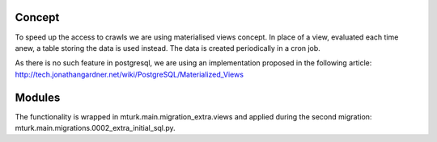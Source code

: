 Concept
-------

To speed up the access to crawls we are using materialised views concept.
In place of a view, evaluated each time anew, a table storing the data is used
instead. The data is created periodically in a cron job.

As there is no such feature in postgresql, we are using an implementation
proposed in the following article:
http://tech.jonathangardner.net/wiki/PostgreSQL/Materialized_Views

Modules
-------

The functionality is wrapped in mturk.main.migration_extra.views and applied
during the second migration: mturk.main.migrations.0002_extra_initial_sql.py.
